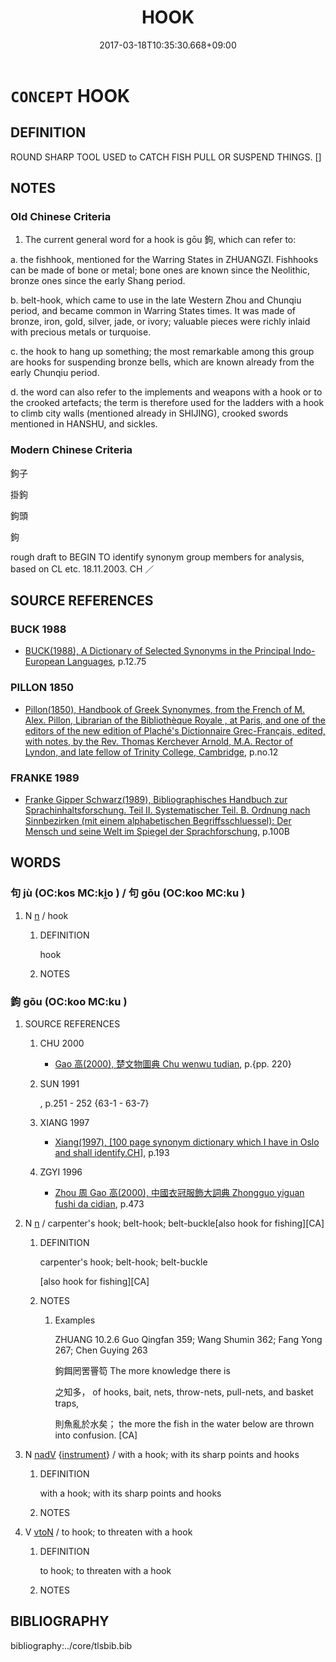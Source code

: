 # -*- mode: mandoku-tls-view -*-
#+TITLE: HOOK
#+DATE: 2017-03-18T10:35:30.668+09:00        
#+STARTUP: content
* =CONCEPT= HOOK
:PROPERTIES:
:CUSTOM_ID: uuid-7580f81e-0340-443b-88a3-04c3f129428c
:TR_ZH: 鉤子
:TR_OCH: 鉤
:END:
** DEFINITION

ROUND SHARP TOOL USED to CATCH FISH PULL OR SUSPEND THINGS. []

** NOTES

*** Old Chinese Criteria
1. The current general word for a hook is gōu 鉤, which can refer to:

a. the fishhook, mentioned for the Warring States in ZHUANGZI. Fishhooks can be made of bone or metal; bone ones are known since the Neolithic, bronze ones since the early Shang period.

b. belt-hook, which came to use in the late Western Zhou and Chunqiu period, and became common in Warring States times. It was made of bronze, iron, gold, silver, jade, or ivory; valuable pieces were richly inlaid with precious metals or turquoise.

c. the hook to hang up something; the most remarkable among this group are hooks for suspending bronze bells, which are known already from the early Chunqiu period.

d. the word can also refer to the implements and weapons with a hook or to the crooked artefacts; the term is therefore used for the ladders with a hook to climb city walls (mentioned already in SHIJING), crooked swords mentioned in HANSHU, and sickles.

*** Modern Chinese Criteria
鉤子

掛鉤

鉤頭　

鉤

rough draft to BEGIN TO identify synonym group members for analysis, based on CL etc. 18.11.2003. CH ／

** SOURCE REFERENCES
*** BUCK 1988
 - [[cite:BUCK-1988][BUCK(1988), A Dictionary of Selected Synonyms in the Principal Indo-European Languages]], p.12.75

*** PILLON 1850
 - [[cite:PILLON-1850][Pillon(1850), Handbook of Greek Synonymes, from the French of M. Alex. Pillon, Librarian of the Bibliothèque Royale , at Paris, and one of the editors of the new edition of Plaché's Dictionnaire Grec-Français, edited, with notes, by the Rev. Thomas Kerchever Arnold, M.A. Rector of Lyndon, and late fellow of Trinity College, Cambridge]], p.no.12

*** FRANKE 1989
 - [[cite:FRANKE-1989][Franke Gipper Schwarz(1989), Bibliographisches Handbuch zur Sprachinhaltsforschung. Teil II. Systematischer Teil. B. Ordnung nach Sinnbezirken (mit einem alphabetischen Begriffsschluessel): Der Mensch und seine Welt im Spiegel der Sprachforschung]], p.100B

** WORDS
   :PROPERTIES:
   :VISIBILITY: children
   :END:
*** 句 jù (OC:kos MC:ki̯o ) / 句 gōu (OC:koo MC:ku )
:PROPERTIES:
:CUSTOM_ID: uuid-aa3b950b-e363-4ea8-b8e0-58d83685ca8d
:Char+: 句(30,2/5) 
:Char+: 句(30,2/5) 
:GY_IDS+: uuid-41bedcd4-90a1-4192-9fa7-d1da43f2da22
:PY+: jù     
:OC+: kos     
:MC+: ki̯o     
:GY_IDS+: uuid-d85d10e1-d87f-4dc0-a495-a67ed113a1d4
:PY+: gōu     
:OC+: koo     
:MC+: ku     
:END: 
**** N [[tls:syn-func::#uuid-8717712d-14a4-4ae2-be7a-6e18e61d929b][n]] / hook
:PROPERTIES:
:CUSTOM_ID: uuid-d9340ccb-3a72-44c0-83e1-60ebd48284b3
:END:
****** DEFINITION

hook

****** NOTES

*** 鉤 gōu (OC:koo MC:ku )
:PROPERTIES:
:CUSTOM_ID: uuid-f3605da5-7b59-4ddd-b58e-2158a011cf21
:Char+: 鉤(167,5/13) 
:GY_IDS+: uuid-4e3b4680-00a5-4e2e-817b-5dc4e04d1f90
:PY+: gōu     
:OC+: koo     
:MC+: ku     
:END: 
**** SOURCE REFERENCES
***** CHU 2000
 - [[cite:CHU-2000][Gao 高(2000), 楚文物圖典 Chu wenwu tudian]], p.{pp. 220}

***** SUN 1991
, p.251 - 252 {63-1 - 63-7}

***** XIANG 1997
 - [[cite:XIANG-1997][Xiang(1997), [100 page synonym dictionary which I have in Oslo and shall identify.CH]]], p.193

***** ZGYI 1996
 - [[cite:ZGYI-1996][Zhou 周 Gao 高(2000), 中國衣冠服飾大詞典 Zhongguo yiguan fushi da cidian]], p.473

**** N [[tls:syn-func::#uuid-8717712d-14a4-4ae2-be7a-6e18e61d929b][n]] / carpenter's hook; belt-hook; belt-buckle[also hook for fishing][CA]
:PROPERTIES:
:CUSTOM_ID: uuid-6c2cb576-3d20-41bb-80eb-08c161b697d9
:WARRING-STATES-CURRENCY: 4
:END:
****** DEFINITION

carpenter's hook; belt-hook; belt-buckle

[also hook for fishing][CA]

****** NOTES

******* Examples
ZHUANG 10.2.6 Guo Qingfan 359; Wang Shumin 362; Fang Yong 267; Chen Guying 263

 鉤餌罔罟罾笱 The more knowledge there is 

 之知多， of hooks, bait, nets, throw-nets, pull-nets, and basket traps, 

 則魚亂於水矣； the more the fish in the water below are thrown into confusion. [CA]

**** N [[tls:syn-func::#uuid-91666c59-4a69-460f-8cd3-9ddbff370ae5][nadV]] {[[tls:sem-feat::#uuid-d51d8b17-ba5e-44bf-ab1c-3c7e59c2afea][instrument]]} / with a hook;  with its sharp points and hooks
:PROPERTIES:
:CUSTOM_ID: uuid-5ed96ee6-04f7-4d36-8940-fecfef1153cf
:WARRING-STATES-CURRENCY: 2
:END:
****** DEFINITION

with a hook;  with its sharp points and hooks

****** NOTES

**** V [[tls:syn-func::#uuid-fbfb2371-2537-4a99-a876-41b15ec2463c][vtoN]] / to hook; to threaten with a hook
:PROPERTIES:
:CUSTOM_ID: uuid-c2ad4b2f-760c-4127-bffe-3dec81379339
:WARRING-STATES-CURRENCY: 4
:END:
****** DEFINITION

to hook; to threaten with a hook

****** NOTES

** BIBLIOGRAPHY
bibliography:../core/tlsbib.bib
